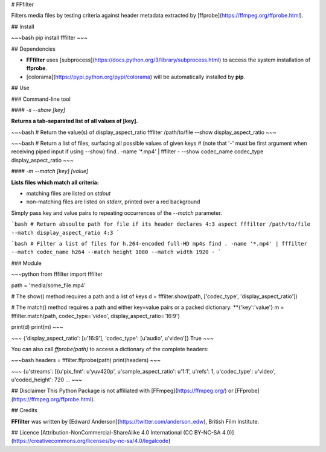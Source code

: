 # FFfilter

Filters media files by testing criteria against header metadata extracted by [ffprobe](https://ffmpeg.org/ffprobe.html).




## Install

~~~bash
pip install fffilter
~~~



## Dependencies

* **FFfilter** uses [subprocess](https://docs.python.org/3/library/subprocess.html) to access the system installation of **ffprobe**.
* [colorama](https://pypi.python.org/pypi/colorama) will be automatically installed by **pip**.




## Use

### Command-line tool

#### `-s` `--show` *[key]*

**Returns a tab-separated list of all values of [key].**

~~~bash
# Return the value(s) of display_aspect_ratio
fffilter /path/to/file --show display_aspect_ratio
~~~

~~~bash
# Return a list of files, surfacing all possible values of given keys
# (note that '-' must be first argument when receiving piped input if using --show)
find . -name '*.mp4' | fffilter - --show codec_name codec_type display_aspect_ratio
~~~



#### `-m` `--match` *[key]* *[value]*

**Lists files which match all criteria:**

* matching files are listed on `stdout`
* non-matching files are listed on `stderr`, printed over a red background

Simply pass key and value pairs to repeating occurrences of the `--match` parameter.

```bash
# Return absoulte path for file if its header declares 4:3 aspect
fffilter /path/to/file --match display_aspect_ratio 4:3
```

```bash
# Filter a list of files for h.264-encoded full-HD mp4s
find . -name '*.mp4' | fffilter --match codec_name h264 --match height 1080 --match width 1920 -
```



### Module

~~~python
from fffilter import fffilter

path = 'media/some_file.mp4'

# The show() method requires a path and a list of keys
d = fffilter.show(path, ['codec_type', 'display_aspect_ratio'])

# The match() method requires a path and either key=value pairs or a packed dictionary: **{'key':'value'}
m = fffilter.match(path, codec_type='video', display_aspect_ratio='16:9')

print(d)
print(m)
~~~

~~~
{'display_aspect_ratio': [u'16:9'], 'codec_type': [u'audio', u'video']}
True
~~~



You can also call `ffprobe(path)` to access a dictionary of the complete headers:

~~~bash
headers = fffilter.ffprobe(path)
print(headers)
~~~

~~~
{u'streams': [{u'pix_fmt': u'yuv420p', u'sample_aspect_ratio': u'1:1', u'refs': 1, u'codec_type': u'video', u'coded_height': 720
...
~~~



## Disclaimer
This Python Package is not affiliated with [FFmpeg](https://ffmpeg.org/) or [FFprobe](https://ffmpeg.org/ffprobe.html).



## Credits

**FFfilter** was written by [Edward Anderson](https://twitter.com/anderson_edw), British Film Institute.




## Licence
[Attribution-NonCommercial-ShareAlike 4.0 International (CC BY-NC-SA 4.0)](https://creativecommons.org/licenses/by-nc-sa/4.0/legalcode)



